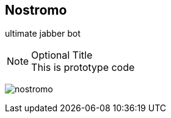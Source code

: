 
Nostromo
-------
ultimate jabber bot


.Optional Title
NOTE: This is prototype code

image:nostromo.jpg[]